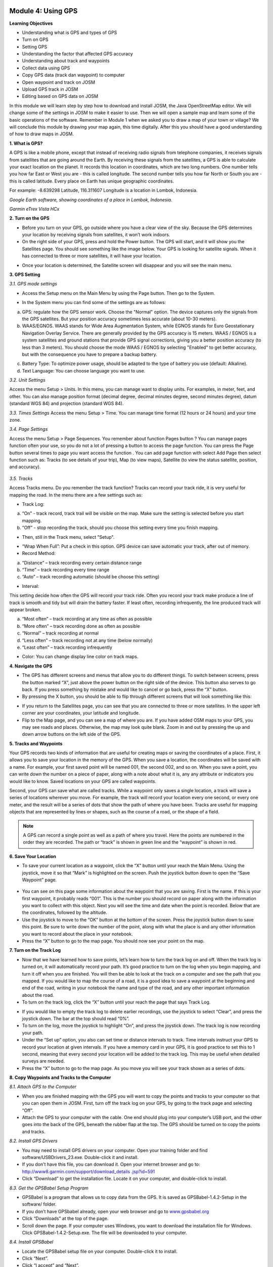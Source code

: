 .. image:: /static/training/beginner/osm/image33.*


Module 4: Using GPS
===================

**Learning Objectives**

- Understanding what is GPS and types of GPS
- Turn on GPS
- Setting GPS
- Understanding the factor that affected GPS accuracy
- Understanding about track and waypoints
- Collect data using GPS
- Copy GPS data (track dan waypoint) to computer
- Open waypoint and track on JOSM
- Upload GPS track in JOSM
- Editing based on GPS data on JOSM

In this module we will learn step by step how to download and install JOSM,
the Java OpenStreetMap editor. We will change some of the settings in JOSM
to make it easier to use. Then we will open a sample map and learn some of
the basic operations of the software. Remember in Module 1 when we asked you
to draw a map of your town or village? We will conclude this module by
drawing your map again, this time digitally. After this you should have a
good understanding of how to draw maps in JOSM.

**1. What is GPS?**

A GPS is like a mobile phone, except that instead of receiving radio signals
from telephone companies, it receives signals from satellites that are going
around the Earth. By receiving these signals from the satellites,
a GPS is able to calculate your exact location on the planet.  It records
this location in coordinates, which are two long numbers.  One number tells
you how far East or West you are - this is called longitude.  The second
number tells you how far North or South you are - this is called latitude.
Every place on Earth has unique geographic coordinates.

For example: -8.639298 Latitude, 116.311607 Longitude is a location in
Lombok, Indonesia.

.. image:: /static/training/beginner/osm/image34.*

*Google Earth software, showing coordinates of a place in Lombok, Indonesia.*

.. image:: /static/training/beginner/osm/image35.*

*Garmin eTrex Vista HCx*

**2. Turn on the GPS**

- Before you turn on your GPS, go outside where you have a clear view of the
  sky.  Because the GPS determines your location by receiving signals from
  satellites, it won’t work indoors.
- On the right side of your GPS, press and hold the Power button.  The GPS
  will start, and it will show you the Satellites page.  You should see
  something like the image below.  Your GPS is looking for satellite signals.
  When it has connected to three or more satellites,
  it will have your location.

.. image:: /static/training/beginner/osm/image36.*

- Once your location is determined, the Satellite screen will disappear and
  you will see the main menu.

.. image:: /static/training/beginner/osm/image37.*

**3. GPS Setting**

*3.1. GPS mode settings*

- Access the Setup menu on the Main Menu by using the Page button. Then go
  to the System.

.. image:: /static/training/beginner/osm/image38.*

.. image:: /static/training/beginner/osm/image39.*

- In the System menu you can find some of the settings are as follows:

a) GPS: regulate how the GPS sensor work. Choose the "Normal" option. The
   device captures only the signals from the GPS satellites. But your
   position accuracy sometimes less accurate (about 10-30 meters).
b) WAAS/EGNOS. WAAS stands for Wide Area Augmentation System,
   while EGNOS stands for Euro Geostationary Navigation Overlay Service.
   There are generally provided by the GPS accuracy is 15 meters. WAAS /
   EGNOS is a system satellites and ground stations that provide GPS signal
   corrections, giving you a better position accuracy (to less than 3
   meters). You should choose the mode WAAS / EGNOS by selecting "Enabled"
   to get better accuracy, but with the consequence you have to prepare a
   backup battery.

.. image:: /static/training/beginner/osm/image40.*

c) Battery Type: To optimize power usage, should be adapted to the type of
   battery you use (default: Alkaline).
d) Text Language: You can choose language you want to use.

.. image:: /static/training/beginner/osm/image41.*

*3.2. Unit Settings*

Access the menu Setup > Units. In this menu, you can manage want to display
units. For examples, in meter, feet, and other. You can also manage position
format (decimal degree, decimal minutes degree, second minutes degree),
datum (standard WGS 84) and projection (standard WGS 84).

.. image:: /static/training/beginner/osm/image42.*

.. image:: /static/training/beginner/osm/image43.*

*3.3. Times Settings*
Access the menu  Setup > Time. You can manage time format (12 hours or 24
hours) and your time zone.

.. image:: /static/training/beginner/osm/image44.*

.. image:: /static/training/beginner/osm/image45.*

*3.4. Page Settings*

Access the menu Setup > Page Sequences. You remember about function Pages
button ? You can manage pages function often your use,
so you do not a lot of pressing a button to access the page function. You
can press the Page button several times to page you want access the function
. You can add page function with select Add Page then select function such
as: Tracks (to see details of your trip), Map (to view maps),
Satellite (to view the status satellite, position, and accuracy).

 .. image:: /static/training/beginner/osm/image46.*

.. image:: /static/training/beginner/osm/image47.*

*3.5. Tracks*

Access Tracks menu. Do you remember the track function? Tracks can record
your track ride, it is very useful for mapping the road. In the menu there
are a few settings such as:

- Track Log:

a) “On” - track record, track trail will be visible on the map. Make sure
   the setting is selected before you start mapping.
b) “Off” - stop recording the track, should you choose this setting every
   time you finish mapping.

.. image:: /static/training/beginner/osm/image48.*

- Then, still in the Track menu, select "Setup".

.. image:: /static/training/beginner/osm/image49.*

- “Wrap When Full”: Put a check in this option. GPS device can save
  automatic your track, after out of memory.
- Record Method:

a) “Distance” – track recording every certain distance range
b) “Time” – track recording every time range
c) “Auto” – track recording automatic (should be choose this setting)

- Interval:

This setting decide how often the GPS will record your track ride. Often you
record your track make produce a line of track is smooth and tidy but will
drain the battery faster. If least often, recording infrequently,
the line produced track will appear broken.

a) “Most often” – track recording at any time as often as possible
b) “More often” – track recording done as often as possible
c) “Normal” – track recording at normal
d) “Less often” – track recording not at any time (below normally)
e) “Least often” – track recording infrequently

- Color: You can change display line color on track maps.

.. image:: /static/training/beginner/osm/image50.*


**4. Navigate the GPS**

- The GPS has different screens and menus that allow you to do different
  things.  To switch between screens, press the button marked “X”,
  just above the power button on the right side of the device.  This button
  also serves to go back.  If you press something by mistake and would like
  to cancel or go back, press the “X” button.
- By pressing the X button, you should be able to flip through different
  screens that will look something like this:

.. image:: /static/training/beginner/osm/image51.*

.. image:: /static/training/beginner/osm/image52.*

.. image:: /static/training/beginner/osm/image53.*

.. image:: /static/training/beginner/osm/image54.*


- If you return to the Satellites page, you can see that you are connected
  to three or more satellites.  In the upper left corner are your coordinates,
  your latitude and longitude.
- Flip to the Map page, and you can see a map of where you are.  If you have
  added OSM maps to your GPS, you may see roads and places.  Otherwise,
  the map may look quite blank. Zoom in and out by pressing the up and down
  arrow buttons on the left side of the GPS.

**5. Tracks and Waypoints**

Your GPS records two kinds of information that are useful for creating maps
or saving the coordinates of a place.  First, it allows you to save your
location in the memory of the GPS.  When you save a location,
the coordinates will be saved with a name.  For example,
your first saved point will be named 001, the second 002,
and so on.  When you save a point, you can write down the number on a piece
of paper, along with a note about what it is, any any attribute or
indicators you would like to know.  Saved locations on your GPS are called
waypoints.

Second, your GPS can save what are called tracks. While a waypoint only
saves a single location, a track will save a series of locations wherever
you move.  For example, the track will record your location every one
second, or every one meter, and the result will be a series of dots that
show the path of where you have been.  Tracks are useful for mapping objects
that are represented by lines or shapes, such as the course of a road,
or the shape of a field.

.. image:: /static/training/beginner/osm/image55.*

.. note:: A GPS can record a single point as well as a path of where you
          travel. Here the points are numbered in the order they are recorded.
          The path or “track” is shown in green line and the “waypoint” is
          shown in red.

**6. Save Your Location**

- To save your current location as a waypoint, click the “X” button until
  your reach the Main Menu.  Using the joystick, move it so that “Mark” is
  highlighted on the screen.  Push the joystick button down to open the “Save
  Waypoint” page.

 .. image:: /static/training/beginner/osm/image56.*

.. image:: /static/training/beginner/osm/image57.*

- You can see on this page some information about the waypoint that you are
  saving.  First is the name.  If this is your first waypoint,
  it probably reads “001”.  This is the number you should record on paper
  along with the information you want to collect with this object.  Next you
  will see the time and date when the point is recorded.  Below that are the
  coordinates, followed by the altitude.
- Use the joystick to move to the “OK” button at the bottom of the screen.
  Press the joystick button down to save this point.  Be sure to write down
  the number of the point, along with what the place is and any other
  information you want to record about the place in your notebook.
- Press the “X” button to go to the map page.  You should now see your point
  on the map.

**7. Turn on the Track Log**

- Now that we have learned how to save points, let’s learn how to turn the
  track log on and off.  When the track log is turned on,
  it will automatically record your path.  It’s good practice to turn on the
  log when you begin mapping, and turn it off when you are finished.  You
  will then be able to look at the track on a computer and see the path that
  you mapped.  If you would like to map the course of a road,
  it is a good idea to save a waypoint at the beginning and end of the road,
  writing in your notebook the name and type of the road,
  and any other important information about the road.
- To turn on the track log, click the “X” button until your reach the page
  that says Track Log.

.. image:: /static/training/beginner/osm/image58.*

- If you would like to empty the track log to delete earlier recordings,
  use the joystick to select “Clear”, and press the joystick down.  The bar at
  the top should read “0%”.
- To turn on the log, move the joystick to highlight “On”,
  and press the joystick down.  The track log is now recording your path.
- Under the “Set up” option, you also can set time or distance intervals to
  track.  Time intervals instruct your GPS to record your location at given
  intervals.  If you have a memory card in your GPS, it is good practice to
  set this to 1 second, meaning that every second your location will be added
  to the track log.  This may be useful when detailed surveys are needed.
- Press the “X” button to go to the map page.  As you move you will see your
  track shown as a series of dots.

**8. Copy Waypoints and Tracks to the Computer**

*8.1. Attach GPS to the Computer*

- When you are finished mapping with the GPS you will want to copy the
  points and tracks to your computer so that you can open them in JOSM.
  First, turn off the track log on your GPS, by going to the track page and
  selecting “Off”.
- Attach the GPS to your computer with the cable.  One end should plug into
  your computer’s USB port, and the other goes into the back of the GPS,
  beneath the rubber flap at the top.  The GPS should be turned on to copy
  the points and tracks.

*8.2. Install GPS Drivers*

- You may need to install GPS drivers on your computer.  Open your training
  folder and find software/USBDrivers_23.exe.  Double-click it and install.
- If you don’t have this file, you can download it.  Open your internet
  browser and go to: `http://www8.garmin.com/support/download_details
  .jsp?id=591 <http://www8.garmin.com/support/download_details.jsp?id=591>`_

- Click “Download” to get the installation file.  Locate it on your
  computer, and double-click to install.

*8.3. Get the GPSBabel Setup Program*

- GPSBabel is a program that allows us to copy data from the GPS.  It is
  saved as GPSBabel-1.4.2-Setup in the software/ folder.
- If you don’t have GPSbabel already, open your web browser and go to
  `www.gpsbabel.org <http://www.gpsbabel.org>`_

- Click “Downloads” at the top of the page.
- Scroll down the page.  If your computer uses Windows,
  you want to download the installation file for Windows.  Click
  GPSBabel-1.4.2-Setup.exe.  The file will be downloaded to your computer.

*8.4. Install GPSBabel*

- Locate the GPSBabel setup file on your computer.  Double-click it to
  install.
- Click “Next”.
- Click “I accept” and “Next”.
- Continue clicking “Next” until the program installs.
- When the program has finished installing, click “Finish” to start GPSBabel.

*8.5. Copy Tracks and Waypoints*

- Click in the circle next to the word “Device” at the top of the window.

.. image:: /static/training/beginner/osm/image59.*

- In the dropdown menu labelled “Format”, select “Garmin serial/USB protocol”
- Go down to the middle of the window, under Output.  In the dropdown menu
  labelled “Format”, select “GPX XML”:

.. image:: /static/training/beginner/osm/image60.*

- Click “File Name” and type a name for your saved file.  It should be
  something that describes the data, such as the date and the location.  For
  example, jakarta-07-07-2011.
- Make sure your GPS is connected to the computer and turned on.
- Click “Apply” in the bottom right corner of the window.
- If all goes well you should see a bar move across the screen,
  indicating that the data is being retrieved from the GPS.  When it is
  finished, your points and track will be saved in the file that you selected.

*8.6. Open in JOSM*

- Now open JOSM.  On the top menu, click “File” and then click “Open...”
- Find and select the file that you created with GPSBabel.  Click “Open”.
- You should now see your points and tracks loaded into JOSM.

.. image:: /static/training/beginner/osm/image61.*

**9. Upload GPS data in JOSM**

Adding GPS tracks and waypoints to the OSM server is very useful for many
reasons / goals. (If you don’t want your GPX data is seen by others,
you don’t need to read this section. You just show your GPX Data on JOSM
locally on your computer). First of all, it should be understood that the
tracks GPS is the most helpful way to collecting data and georeference
(provides geographic/spatial references) objects in the OSM. Upload GPX
tracks to the server allows you to share more information. Other people who
don’t have access, who can’t reach the location or because of the
limitations of GPS, they can still obtain information of data without the
need to stay / settle on that location and do not need to rent a GPS.

The easiest way to upload GPS tracks is to download the plugin "DirectUpload":

- Open JOSM and Click Edit - Preference - Plugin box.
- Type directupload on the “Search” box, give the check mark, then click OK.

.. image:: /static/training/beginner/osm/image62.*

- Restart JOSM.
- Open your GPX file on JOSM.
- Click “Tools” menu and then click submenu “Upload Traces”

.. image:: /static/training/beginner/osm/image63.*

- Describe your GPX file, write multiple tags, and visibility. On visibility
  option, you can chose “private”, “public”, “trackable”, or “identifiable”:

1. Private: tracks will not appear on the public track list. Trackpoints are
   accessible at different times through the GPS APIs public without time
   stamp.
2. Public: your tracks will be visible to the public (general) on your GPS
   tracks and GPS tracks on the public list. Other users can still download
   your tracks from the public track list and their time making a point
   contained in it. However, the data does not appear in the API reference on
   the page of your tracks.
3. Trackable: tracks will not appear on the track list public,
   but trackpoints will remain accessible via the public API and its GPS time
   taking its points. Other users can still download trackpoints but it will
   not be referenced with you.
4. Identifiable: Your tracks will be visible to the public (general) on your
   GPS tracks and public GPS tracks list. Other users can download your tracks
   and connect with your username. Making time points on the track can also
   be accessed through the public API GPS.

.. image:: /static/training/beginner/osm/image64.*

- Click <<Upload Trace>>. If requested to enter a username and password,
  you can enter the username and password of the account OpenStreetMap and
  check the "save user and password" then click “Authenticate”.

**10. Edit GPS Data using JOSM**
After you successfully open and upload the GPS data, you must enter the GPS
data as the field result into OSM server. The following way:

- Open a file gpx results of your field data back using JOSM.
- Click File - Download from OSM, You don’t have to re-draw the box to
  download because JOSM been reading your region according to the GPS layer
  automatically. Click “Download”.

.. image:: /static/training/beginner/osm/image65.*

- After downloading the data successfully and appears in JOSM layer,
  you can edit the OSM Data (Data Layer) is based on the GPS field data. To
  make it easier to add data, you can add Bing Satellite imagery. You can
  draw an uncharted street (a line) with the following results of the
  existing record GPS tracks.

.. image:: /static/training/beginner/osm/image66.*

- After you have finished editing OSM data, don’t forget to upload the data
  to the OSM, click File - Upload Data.
